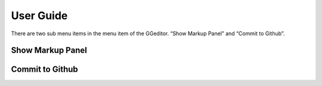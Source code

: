 
.. _h7a6941666312412f5d33487d7c4f3d7:

User Guide
##########

There are two sub menu items in the menu item of the GGeditor. “Show Markup Panel” and “Commit to Github”.

\ |IMG1|\ 

.. _h19551a2a542b7a7919127f6f251b3817:

Show Markup Panel
*****************

\ |IMG2|\ 

.. _h76464c5c585d192b16121e3267e131:

Commit to Github
****************

.. |IMG1| image:: User_Guide/User_Guide_1.png
   :height: 105 px
   :width: 402 px

.. |IMG2| image:: User_Guide/User_Guide_2.png
   :height: 526 px
   :width: 340 px
